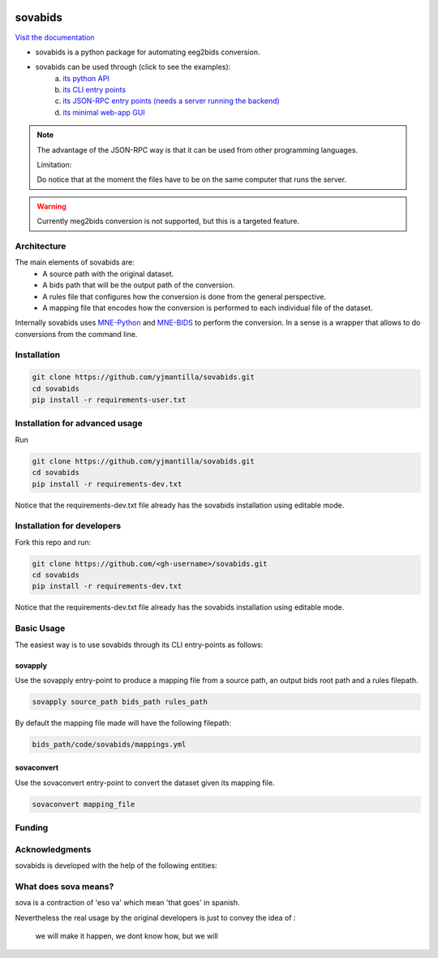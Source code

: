 .. image:: https://img.shields.io/codecov/c/github/yjmantilla/sovabids
   :target: https://app.codecov.io/gh/yjmantilla/sovabids
   :alt: codecov

.. image:: https://img.shields.io/github/workflow/status/yjmantilla/sovabids/python-tests/main?label=tests
   :target: https://github.com/yjmantilla/sovabids/actions?query=workflow%3Apython-tests
   :alt: Python tests

.. image:: https://readthedocs.org/projects/sovabids/badge/?version=latest
   :target: https://sovabids.readthedocs.io/en/latest/?badge=latest
   :alt: Documentation Status

sovabids
========

`Visit the documentation <https://sovabids.readthedocs.io/>`_

.. after-init-label

* sovabids is a python package for automating eeg2bids conversion. 

* sovabids can be used through (click to see the examples): 
   a. `its python API <https://sovabids.readthedocs.io/en/latest/auto_examples/lemon_example.html#using-the-python-api>`_ 
   b. `its CLI entry points <https://sovabids.readthedocs.io/en/latest/auto_examples/lemon_example.html#using-the-cli-tool>`_
   c. `its JSON-RPC entry points (needs a server running the backend) <https://sovabids.readthedocs.io/en/latest/auto_examples/rpc_example.html>`_
   d. `its minimal web-app GUI <https://sovabids.readthedocs.io/en/latest/auto_examples/gui_example.html>`_

.. note::

   The advantage of the JSON-RPC way is that it can be used from other programming languages. 
   
   Limitation:
   
   Do notice that at the moment the files have to be on the same computer that runs the server.

.. warning::

   Currently meg2bids conversion is not supported, but this is a targeted feature.

Architecture
------------

The main elements of sovabids are:
    * A source path with the original dataset.
    * A bids path that will be the output path of the conversion.
    * A rules file that configures how the conversion is done from the general perspective.
    * A mapping file that encodes how the conversion is performed to each individual file of the dataset.

.. image:: https://mermaid.ink/svg/eyJjb2RlIjoiZ3JhcGggTFJcbiAgICBTPlwiU291cmNlIHBhdGhcIl1cbiAgICBCPlwiQmlkcyBwYXRoXCJdXG4gICAgUj5cIlJ1bGVzIGZpbGVcIl1cbiAgICBBUigoXCJBcHBseSBSdWxlc1wiKSlcbiAgICBNPlwiTWFwcGluZ3MgZmlsZVwiXVxuICAgIENUKChcIkNvbnZlcnQgVGhlbVwiKSlcbiAgICBPWyhcIkNvbnZlcnRlZCBkYXRhc2V0XCIpXVxuICAgIFMgLS0-IEFSXG4gICAgQiAtLT4gQVJcbiAgICBSIC0tPiBBUlxuICAgIEFSIC0tPiBNXG4gICAgTSAtLT4gQ1RcbiAgICBDVCAtLT4gT1xuICAiLCJtZXJtYWlkIjp7InRoZW1lIjoiZm9yZXN0In0sInVwZGF0ZUVkaXRvciI6ZmFsc2UsImF1dG9TeW5jIjp0cnVlLCJ1cGRhdGVEaWFncmFtIjpmYWxzZX0

Internally sovabids uses `MNE-Python <https://github.com/mne-tools/mne-python>`_ and `MNE-BIDS <https://github.com/mne-tools/mne-bids>`_ to perform the conversion. In a sense is a wrapper that allows to do conversions from the command line.

Installation
------------

.. code-block:: bash

   git clone https://github.com/yjmantilla/sovabids.git
   cd sovabids
   pip install -r requirements-user.txt

Installation for advanced usage
-------------------------------

Run

.. code-block:: bash

   git clone https://github.com/yjmantilla/sovabids.git
   cd sovabids
   pip install -r requirements-dev.txt

Notice  that the requirements-dev.txt file already has the sovabids installation using editable mode.

Installation for developers
---------------------------

Fork this repo and run:

.. code-block:: bash

   git clone https://github.com/<gh-username>/sovabids.git
   cd sovabids
   pip install -r requirements-dev.txt

Notice  that the requirements-dev.txt file already has the sovabids installation using editable mode.


Basic Usage
-----------

The easiest way is to use sovabids through its CLI entry-points as follows:

sovapply
^^^^^^^^

Use the sovapply entry-point to produce a mapping file from a source path, an output bids root path and a rules filepath.


.. code-block:: bash

   sovapply source_path bids_path rules_path

By default the mapping file made will have the following filepath:

.. code-block:: text

   bids_path/code/sovabids/mappings.yml


sovaconvert
^^^^^^^^^^^

Use the sovaconvert entry-point to convert the dataset given its mapping file.

.. code-block:: bash

   sovaconvert mapping_file

Funding
-------

.. raw:: html

   <br/>
   <img src="https://developers.google.com/open-source/gsoc/resources/downloads/GSoC-logo-horizontal.svg" width="250">
   <br/>
   <img src="https://user-images.githubusercontent.com/4021595/119062104-3caf4400-ba19-11eb-8211-e2e9ce831a16.png" width="250">



Acknowledgments
---------------

sovabids is developed with the help of the following entities:

.. raw:: html

   <br/>
   <img src="https://raw.githubusercontent.com/NeuroDesk/vnm/master/uq_logo.png" width="250">
   <br/>
   <img src="https://raw.githubusercontent.com/NeuroDesk/vnm/master/logo-long-full.svg" width="250">
   <br/>
   <img src="https://www.udea.edu.co/wps/wcm/connect/udea/2288a382-341c-41ee-9633-702a83d5ad2b/logosimbolo-horizontal-png.png?MOD=AJPERES&CVID=ljeSAX9" width="250">
   <br/>
   <img src="https://www.udea.edu.co/wps/wcm/connect/udea/eba017e2-87fb-40c7-b7d8-6bb7d0e008ae/Logo_GRUNECO_R.jpg?MOD=AJPERES&CACHEID=ROOTWORKSPACE.Z18_L8L8H8C0LODDC0A6SSS2AD2GO4-eba017e2-87fb-40c7-b7d8-6bb7d0e008ae-l-x54eU" width="250">
   <br/>
   <img src="https://github.com/NeuroDesk/vnm/raw/master/nif.png" width="250">
   <br/>
   <img src="https://www.incf.org/sites/default/files/INCF_logo_with_tagline.png" width="250">

What does sova means?
---------------------

sova is a contraction of 'eso va' which mean 'that goes' in spanish.

Nevertheless the real usage by the original developers is just to convey the idea of :

   we will make it happen, we dont know how, but we will
